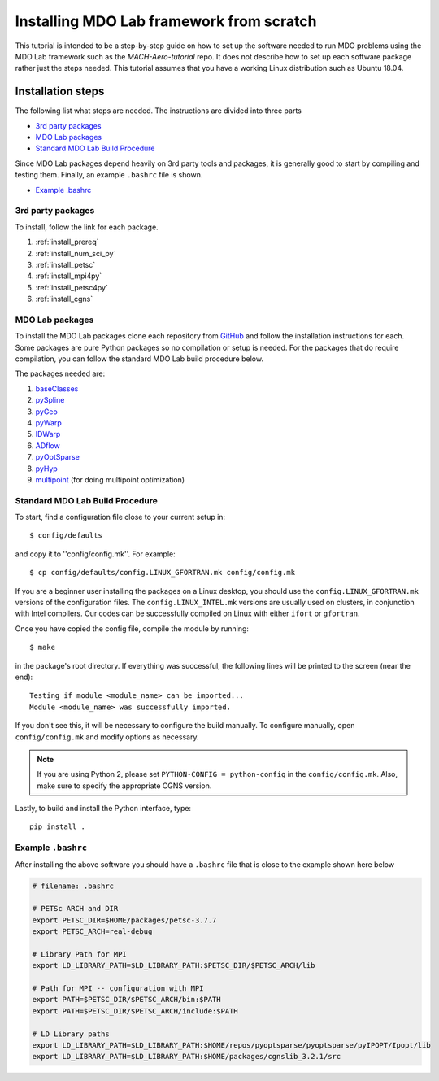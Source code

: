 .. Instructions on how to set up a computer from scratch and be able to 
   run the aero_runs/aero_opt/as_runs/as_opt

.. _installFromScratch:


Installing MDO Lab framework from scratch
=========================================


This tutorial is intended to be a step-by-step guide on how to set up the software needed to run MDO problems using the MDO Lab framework such as the `MACH-Aero-tutorial` repo.
It does not describe how to set up each software package rather just the steps needed.
This tutorial assumes that you have a working Linux distribution such as Ubuntu 18.04.

Installation steps
------------------
The following list what steps are needed. The instructions are divided into three parts

- `3rd party packages`_
- `MDO Lab packages`_
- `Standard MDO Lab Build Procedure`_

Since MDO Lab packages depend heavily on 3rd party tools and packages, it is generally good to start by compiling and testing them. 
Finally, an example ``.bashrc`` file is shown.

- `Example .bashrc`_

3rd party packages
******************
To install, follow the link for each package.

#. :ref:`install_prereq` 
#. :ref:`install_num_sci_py`
#. :ref:`install_petsc`
#. :ref:`install_mpi4py`
#. :ref:`install_petsc4py`
#. :ref:`install_cgns`

MDO Lab packages
****************
To install the MDO Lab packages clone each repository from `GitHub <https://github.com/mdolab>`_ and follow the installation instructions for each.
Some packages are pure Python packages so no compilation or setup is needed.
For the packages that do require compilation, you can follow the standard MDO Lab build procedure below.

The packages needed are:

#. `baseClasses <https://github.com/mdolab/baseclasses/>`_
#. `pySpline <https://github.com/mdolab/pyspline/>`_
#. `pyGeo <https://github.com/mdolab/pygeo/>`_
#. `pyWarp <https://github.com/mdolab/pywarp/>`_
#. `IDWarp <https://github.com/mdolab/idwarp/>`_
#. `ADflow <https://github.com/mdolab/adflow/>`_
#. `pyOptSparse <https://github.com/mdolab/pyoptsparse>`_
#. `pyHyp <https://github.com/mdolab/pyhyp>`_
#. `multipoint <https://github.com/mdolab/multipoint/>`_ (for doing multipoint optimization)

Standard MDO Lab Build Procedure
********************************

To start, find a configuration file close to your current setup in::

    $ config/defaults

and copy it to ''config/config.mk''. For example::

    $ cp config/defaults/config.LINUX_GFORTRAN.mk config/config.mk

If you are a beginner user installing the packages on a Linux desktop, you should use the ``config.LINUX_GFORTRAN.mk`` versions of the configuration files.
The ``config.LINUX_INTEL.mk`` versions are usually used on clusters, in conjunction with Intel compilers.
Our codes can be successfully compiled on Linux with either ``ifort`` or ``gfortran``.

Once you have copied the config file, compile the module by running::

    $ make

in the package's root directory.
If everything was successful, the following lines will be printed to the screen (near the end)::

   Testing if module <module_name> can be imported...
   Module <module_name> was successfully imported.

If you don't see this, it will be necessary to configure the build manually.
To configure manually, open ``config/config.mk`` and modify options as necessary.

.. NOTE::
   If you are using Python 2, please set ``PYTHON-CONFIG = python-config`` in the ``config/config.mk``.
   Also, make sure to specify the appropriate CGNS version.

Lastly, to build and install the Python interface, type::

   pip install .


Example ``.bashrc``
*******************
After installing the above software you should have a ``.bashrc`` file that is close to the example shown here below

.. code-block:: bash

	# filename: .bashrc

	# PETSc ARCH and DIR
	export PETSC_DIR=$HOME/packages/petsc-3.7.7
	export PETSC_ARCH=real-debug

	# Library Path for MPI
	export LD_LIBRARY_PATH=$LD_LIBRARY_PATH:$PETSC_DIR/$PETSC_ARCH/lib

	# Path for MPI -- configuration with MPI
	export PATH=$PETSC_DIR/$PETSC_ARCH/bin:$PATH
	export PATH=$PETSC_DIR/$PETSC_ARCH/include:$PATH

	# LD Library paths
	export LD_LIBRARY_PATH=$LD_LIBRARY_PATH:$HOME/repos/pyoptsparse/pyoptsparse/pyIPOPT/Ipopt/lib
	export LD_LIBRARY_PATH=$LD_LIBRARY_PATH:$HOME/packages/cgnslib_3.2.1/src

